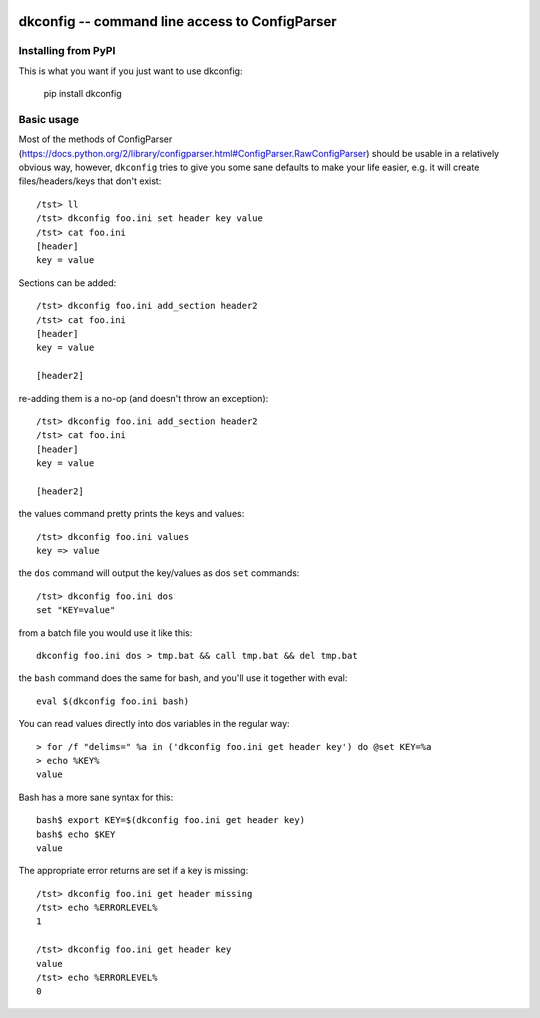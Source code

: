 
.. image:: https://travis-ci.org/datakortet/dkconfig.svg?branch=master
  :target: https://travis-ci.org/datakortet/dkconfig

.. image:: https://readthedocs.org/projects/dkconfig/badge/?version=latest
   :target: https://readthedocs.org/projects/dkconfig/?badge=latest
   :alt: Documentation Status


.. image:: https://coveralls.io/repos/datakortet/dkconfig/badge.png
   :target: https://coveralls.io/r/datakortet/dkconfig
   :alt: Coverage Status


dkconfig -- command line access to ConfigParser
==================================================


Installing from PyPI
--------------------

This is what you want if you just want to use dkconfig:

   pip install dkconfig


Basic usage
-----------
Most of the methods of ConfigParser
(https://docs.python.org/2/library/configparser.html#ConfigParser.RawConfigParser)
should be usable in a relatively obvious way, however, ``dkconfig`` tries to
give you some sane defaults to make your life easier, e.g. it will create
files/headers/keys that don't exist::

    /tst> ll
    /tst> dkconfig foo.ini set header key value
    /tst> cat foo.ini
    [header]
    key = value

Sections can be added::

    /tst> dkconfig foo.ini add_section header2
    /tst> cat foo.ini
    [header]
    key = value

    [header2]

re-adding them is a no-op (and doesn't throw an exception)::

    /tst> dkconfig foo.ini add_section header2
    /tst> cat foo.ini
    [header]
    key = value

    [header2]

the values command pretty prints the keys and values::

    /tst> dkconfig foo.ini values
    key => value

the ``dos`` command will output the key/values as dos ``set`` commands::

    /tst> dkconfig foo.ini dos
    set "KEY=value"

from a batch file you would use it like this::

    dkconfig foo.ini dos > tmp.bat && call tmp.bat && del tmp.bat

the ``bash`` command does the same for bash, and you'll use it together with
eval::

    eval $(dkconfig foo.ini bash)

You can read values directly into dos variables in the regular way::

    > for /f "delims=" %a in ('dkconfig foo.ini get header key') do @set KEY=%a
    > echo %KEY%
    value

Bash has a more sane syntax for this::

    bash$ export KEY=$(dkconfig foo.ini get header key)
    bash$ echo $KEY
    value

The appropriate error returns are set if a key is missing::

    /tst> dkconfig foo.ini get header missing
    /tst> echo %ERRORLEVEL%
    1

    /tst> dkconfig foo.ini get header key
    value
    /tst> echo %ERRORLEVEL%
    0
